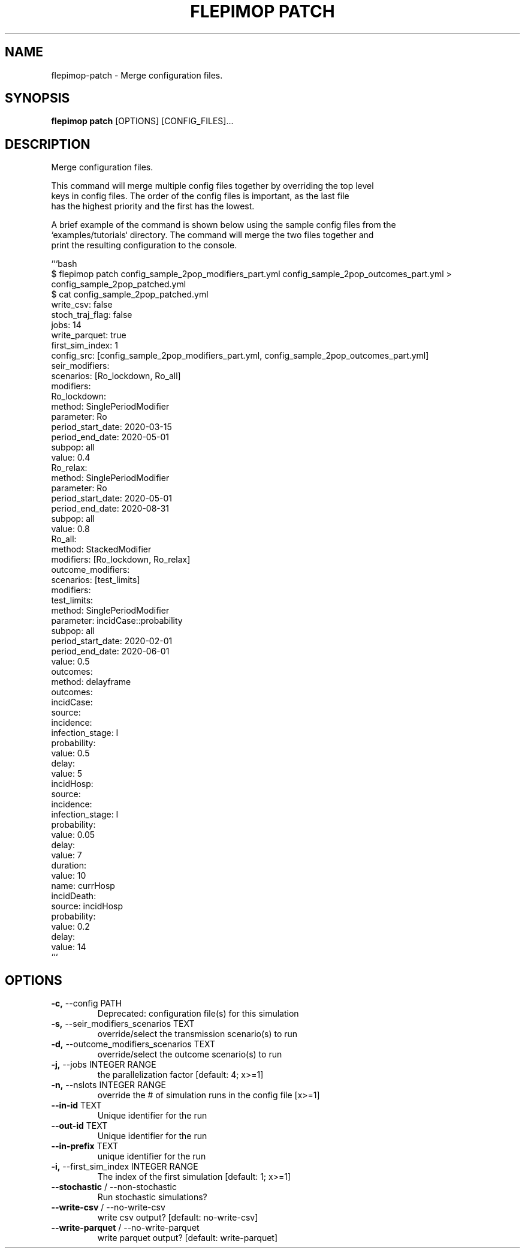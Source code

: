 .TH "FLEPIMOP PATCH" "1" "2025-04-25" "2.1" "flepimop patch Manual"
.SH NAME
flepimop\-patch \- Merge configuration files.
.SH SYNOPSIS
.B flepimop patch
[OPTIONS] [CONFIG_FILES]...
.SH DESCRIPTION
.PP
    Merge configuration files.
.PP
    This command will merge multiple config files together by overriding the top level
    keys in config files. The order of the config files is important, as the last file
    has the highest priority and the first has the lowest.
.PP
    A brief example of the command is shown below using the sample config files from the
    `examples/tutorials` directory. The command will merge the two files together and
    print the resulting configuration to the console.
.PP
    
    ```bash
        $ flepimop patch config_sample_2pop_modifiers_part.yml config_sample_2pop_outcomes_part.yml > config_sample_2pop_patched.yml
        $ cat config_sample_2pop_patched.yml
        write_csv: false
        stoch_traj_flag: false
        jobs: 14
        write_parquet: true
        first_sim_index: 1
        config_src: [config_sample_2pop_modifiers_part.yml, config_sample_2pop_outcomes_part.yml]
        seir_modifiers:
            scenarios: [Ro_lockdown, Ro_all]
            modifiers:
                Ro_lockdown:
                    method: SinglePeriodModifier
                    parameter: Ro
                    period_start_date: 2020-03-15
                    period_end_date: 2020-05-01
                    subpop: all
                    value: 0.4
                Ro_relax:
                    method: SinglePeriodModifier
                    parameter: Ro
                    period_start_date: 2020-05-01
                    period_end_date: 2020-08-31
                    subpop: all
                    value: 0.8
                Ro_all:
                    method: StackedModifier
                    modifiers: [Ro_lockdown, Ro_relax]
        outcome_modifiers:
            scenarios: [test_limits]
            modifiers:
                test_limits:
                    method: SinglePeriodModifier
                    parameter: incidCase::probability
                    subpop: all
                    period_start_date: 2020-02-01
                    period_end_date: 2020-06-01
                    value: 0.5
        outcomes:
            method: delayframe
            outcomes:
                incidCase:
                    source:
                        incidence:
                            infection_stage: I
                    probability:
                        value: 0.5
                    delay:
                        value: 5
                incidHosp:
                    source:
                        incidence:
                            infection_stage: I
                    probability:
                        value: 0.05
                    delay:
                        value: 7
                    duration:
                        value: 10
                        name: currHosp
                incidDeath:
                    source: incidHosp
                    probability:
                        value: 0.2
                    delay:
                        value: 14
    ```
    
.SH OPTIONS
.TP
\fB\-c,\fP \-\-config PATH
Deprecated: configuration file(s) for this simulation
.TP
\fB\-s,\fP \-\-seir_modifiers_scenarios TEXT
override/select the transmission scenario(s) to run
.TP
\fB\-d,\fP \-\-outcome_modifiers_scenarios TEXT
override/select the outcome scenario(s) to run
.TP
\fB\-j,\fP \-\-jobs INTEGER RANGE
the parallelization factor  [default: 4; x>=1]
.TP
\fB\-n,\fP \-\-nslots INTEGER RANGE
override the # of simulation runs in the config file  [x>=1]
.TP
\fB\-\-in\-id\fP TEXT
Unique identifier for the run
.TP
\fB\-\-out\-id\fP TEXT
Unique identifier for the run
.TP
\fB\-\-in\-prefix\fP TEXT
unique identifier for the run
.TP
\fB\-i,\fP \-\-first_sim_index INTEGER RANGE
The index of the first simulation  [default: 1; x>=1]
.TP
\fB\-\-stochastic\fP / \-\-non\-stochastic
Run stochastic simulations?
.TP
\fB\-\-write\-csv\fP / \-\-no\-write\-csv
write csv output?  [default: no-write-csv]
.TP
\fB\-\-write\-parquet\fP / \-\-no\-write\-parquet
write parquet output?  [default: write-parquet]
